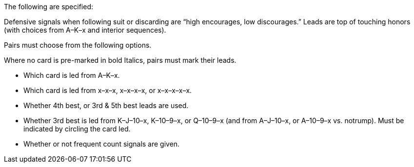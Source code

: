 The following are specified:

Defensive signals when following suit or discarding are “high encourages, low
discourages.” Leads are top of touching honors (with choices from A–K–x and
interior sequences).

Pairs must choose from the following options.

Where no card is pre-marked in bold Italics, pairs must mark their leads.

 * Which card is led from A–K–x.
 * Which card is led from x–x–x, x–x–x–x, or x–x–x–x–x.
 * Whether 4th best, or 3rd & 5th best leads are used.
 * Whether 3rd best is led from K–J–10–x, K–10–9–x, or Q–10–9–x (and from
A–J–10–x, or A–10–9–x vs. notrump). Must be indicated by circling the card
led.
 * Whether or not frequent count signals are given.

